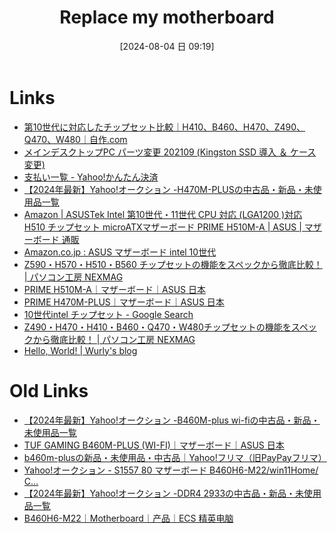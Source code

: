 #+BLOG: wurly-blog
#+POSTID: 1564
#+ORG2BLOG:
#+DATE: [2024-08-04 日 09:19]
#+OPTIONS: toc:nil num:nil todo:nil pri:nil tags:nil ^:nil
#+CATEGORY: 
#+TAGS: 
#+DESCRIPTION:
#+TITLE: Replace my motherboard

* Links

 - [[https://jisaku.com/article/2020/12/3][第10世代に対応したチップセット比較｜H410、B460、H470、Z490、Q470、W480｜自作.com]]
 - [[http://cha.la.coocan.jp/doc/PcBuy20210925.html][メインデスクトップPC パーツ変更 202109 (Kingston SSD 導入 ＆ ケース変更)]]
 - [[https://aucpay.yahoo.co.jp/detail-front/PaymentDetailList?_indication=202309&_menu=3][支払い一覧 - Yahoo!かんたん決済]]
 - [[https://auctions.yahoo.co.jp/search/search?auccat=&tab_ex=commerce&ei=utf-8&aq=-1&oq=&sc_i=&p=H470M-PLUS&x=0&y=0][【2024年最新】Yahoo!オークション -H470M-PLUSの中古品・新品・未使用品一覧]]
 - [[https://www.amazon.co.jp/dp/B093BN64ZJ/][Amazon | ASUSTek Intel 第10世代・11世代 CPU 対応 (LGA1200 )対応 H510 チップセット microATXマザーボード PRIME H510M-A | ASUS | マザーボード 通販]]
 - [[https://www.amazon.co.jp/s?k=ASUS+%E3%83%9E%E3%82%B6%E3%83%BC%E3%83%9C%E3%83%BC%E3%83%89+intel+10%E4%B8%96%E4%BB%A3&__mk_ja_JP=%E3%82%AB%E3%82%BF%E3%82%AB%E3%83%8A&crid=3FZFH7XSUQ6CI&sprefix=asus+%E3%83%9E%E3%82%B6%E3%83%BC%E3%83%9C%E3%83%BC%E3%83%89+intel+10%E4%B8%96%E4%BB%A3%2Caps%2C171&ref=nb_sb_noss_2][Amazon.co.jp : ASUS マザーボード intel 10世代]]
 - [[https://www.pc-koubou.jp/magazine/49036][Z590・H570・H510・B560 チップセットの機能をスペックから徹底比較！ | パソコン工房 NEXMAG]]
 - [[https://www.asus.com/jp/motherboards-components/motherboards/prime/prime-h510m-a/][PRIME H510M-A｜マザーボード｜ASUS 日本]]
 - [[https://www.asus.com/jp/motherboards-components/motherboards/prime/prime-h470m-plus/][PRIME H470M-PLUS｜マザーボード｜ASUS 日本]]
 - [[https://www.google.com/search?q=10%E4%B8%96%E4%BB%A3intel+%E3%83%81%E3%83%83%E3%83%97%E3%82%BB%E3%83%83%E3%83%88&oq=10%E4%B8%96%E4%BB%A3intel+%E3%83%81%E3%83%83%E3%83%97%E3%82%BB%E3%83%83%E3%83%88&gs_lcrp=EgZjaHJvbWUyBggAEEUYOTIKCAEQABiABBiiBDIKCAIQABiiBBiJBTIKCAMQABiABBiiBNIBCDc0NjVqMGo0qAIAsAIA&sourceid=chrome&ie=UTF-8][10世代intel チップセット - Google Search]]
 - [[https://www.pc-koubou.jp/magazine/37972][Z490・H470・H410・B460・Q470・W480チップセットの機能をスペックから徹底比較！ | パソコン工房 NEXMAG]]
 - [[http://cha.la.coocan.jp/wp/?p=1564&preview=true][Hello, World! | Wurly's blog]]

* Old Links

 - [[https://auctions.yahoo.co.jp/search/search?auccat=&tab_ex=commerce&ei=utf-8&aq=-1&oq=&sc_i=&exflg=1&p=B460M-plus+wi-fi&x=0&y=0][【2024年最新】Yahoo!オークション -B460M-plus wi-fiの中古品・新品・未使用品一覧]]
 - [[https://www.asus.com/jp/motherboards-components/motherboards/tuf-gaming/tuf-gaming-b460m-plus-wi-fi/][TUF GAMING B460M-PLUS (WI-FI)｜マザーボード｜ASUS 日本]]
 - [[https://paypayfleamarket.yahoo.co.jp/search/b460m-plus?page=1][b460m-plusの新品・未使用品・中古品｜Yahoo!フリマ（旧PayPayフリマ）]]
 - [[https://page.auctions.yahoo.co.jp/jp/auction/o1104411442][Yahoo!オークション - S1557 80 マザーボード B460H6-M22/win11Home/ C...]]
 - [[https://auctions.yahoo.co.jp/search/search?auccat=&tab_ex=commerce&ei=utf-8&aq=-1&oq=&sc_i=&p=DDR4+2933&x=0&y=0][【2024年最新】Yahoo!オークション -DDR4 2933の中古品・新品・未使用品一覧]]
 - [[https://www.ecs.com.tw/cn/Product/Motherboard/B460H6-M22/specification][B460H6-M22｜Motherboard｜产品｜ECS 精英电脑]]
